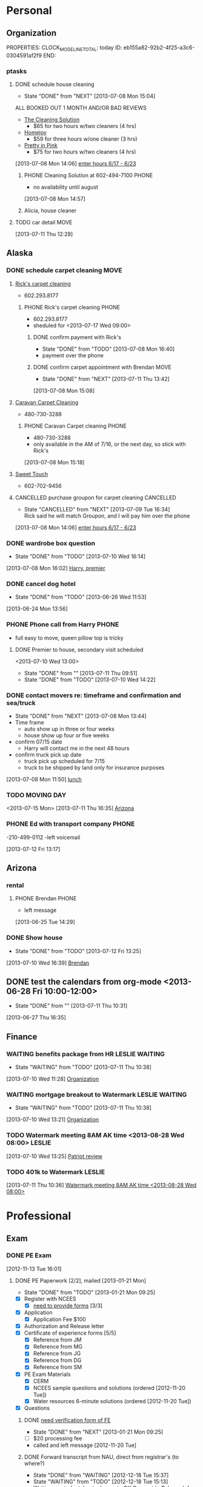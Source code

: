 #+FILETAGS: PERSONAL
* Personal
  :PROPERTIES:
  :ID:       ced09886-7b30-4090-b889-a614ecf35723
  :END:
** Organization
   :LOGBOOK:
   CLOCK: [2013-06-24 Mon 13:56]--[2013-06-24 Mon 14:23] =>  0:27
   CLOCK: [2013-06-24 Mon 13:43]--[2013-06-24 Mon 13:56] =>  0:13
   :END:
   PROPERTIES:
   CLOCK_MODELINE_TOTAL: today
   ID:       eb155a82-92b2-4f25-a3c6-0304591af2f9
   END:
*** ptasks
**** DONE schedule house cleaning
  - State "DONE"       from "NEXT"       [2013-07-08 Mon 15:04]

ALL BOOKED OUT 1 MONTH AND/OR BAD REVIEWS
  - [[http://www.groupon.com/deals/the-cleaning-solution-1][The Cleaning Solution]]
    - $65 for two hours w/two cleaners (4 hrs)
  - [[http://www.groupon.com/deals/homejoy-33][Homejoy]]
    - $59 for three hours w/one cleaner (3 hrs)
  - [[http://www.groupon.com/deals/pretty-in-pink-cleaning-services-3][Pretty in Pink]]
    - $75 for two hours w/two cleaners (4 hrs)
  :LOGBOOK:
  CLOCK: [2013-07-08 Mon 14:58]--[2013-07-08 Mon 15:04] =>  0:06
  CLOCK: [2013-07-08 Mon 14:44]--[2013-07-08 Mon 14:57] =>  0:13
  :END:
  :PROPERTIES:
  :ID:       713db0fb-04bc-4f48-858d-d2596eeae75f
  :END:
[2013-07-08 Mon 14:06]
[[file:~/Dropbox/emacs/git/org/refile.org::*enter%20hours%206/17%20-%206/23][enter hours 6/17 - 6/23]]
***** PHONE Cleaning Solution at 602-494-7100			      :PHONE:
  - no availability until august
  :LOGBOOK:
  CLOCK: [2013-07-08 Mon 14:57]--[2013-07-08 Mon 14:58] =>  0:01
  :END:
[2013-07-08 Mon 14:57]
***** Alicia, house cleaner 
      SCHEDULED: <2013-07-16 Tue 07:00>
      :PROPERTIES:
      :ID:       c545e3cd-7a32-4e2b-82f3-b3c3a173a216
      :END:
**** TODO car detail						       :MOVE:
     SCHEDULED: <2013-07-13 Sat 07:30>
    :LOGBOOK:
  CLOCK: [2013-07-11 Thu 12:28]--[2013-07-11 Thu 12:29] =>  0:01
  :END:
  :PROPERTIES:
  :ID:       ee44ce84-3b09-48b2-aded-a6e9c8ca7b85
  :END:
[2013-07-11 Thu 12:28]

** Alaska
*** DONE schedule carpet cleaning 				       :MOVE:
    :LOGBOOK:
    CLOCK: [2013-07-08 Mon 15:20]--[2013-07-08 Mon 15:26] =>  0:06
    :END:
    :PROPERTIES:
    :ID:       a461a1bd-e2ef-4f0f-b05f-17aaa9779e2a
    :END:
**** [[http://www.groupon.com/deals/rick-s-restoration-and-carpet-cleaning-1][Rick's carpet cleaning]]
      - 602.293.8177
***** PHONE Rick's carpet cleaning				      :PHONE:
      - 602.293.8177
      - sheduled for <2013-07-17 Wed 09:00>
****** DONE confirm payment with Rick's
       - State "DONE"       from "TODO"       [2013-07-08 Mon 16:40]
       - payment over the phone
****** DONE confirm carpet appointment with Brendan		       :MOVE:
       - State "DONE"       from "NEXT"       [2013-07-11 Thu 13:42]
    :LOGBOOK:
    CLOCK: [2013-07-08 Mon 15:08]--[2013-07-08 Mon 15:14] =>  0:06
    :END:
       :PROPERTIES:
       :ID:       34c3d03d-ca36-4298-9ff0-6ef782cd6cc8
       :END:
       [2013-07-08 Mon 15:08]
**** [[http://www.groupon.com/deals/caravan-carpet-cleaning-1][Caravan Carpet Cleaning]]
     - 480-730-3288
***** PHONE Caravan Carpet cleaning				      :PHONE:
  - 480-730-3288
  - only available in the AM of 7/16, or the next day, so stick with Rick's
  :LOGBOOK:
  CLOCK: [2013-07-08 Mon 15:18]--[2013-07-08 Mon 15:20] =>  0:02
  :END:
[2013-07-08 Mon 15:18]
**** [[http://www.groupon.com/deals/sweettouch-carpet-cleaning-1][Sweet Touch]]
     - 602-702-9456

**** CANCELLED purchase groupon for carpet cleaning		  :CANCELLED:
     - State "CANCELLED"  from "NEXT"       [2013-07-09 Tue 16:34] \\
       Rick said he will match Groupon, and I will pay him over the phone
  :LOGBOOK:
  CLOCK: [2013-07-08 Mon 15:14]--[2013-07-08 Mon 15:18] =>  0:04
  CLOCK: [2013-07-08 Mon 15:05]--[2013-07-08 Mon 15:08] =>  0:03
  :END:
     :PROPERTIES:
     :ID:       0a523465-7f16-4a30-a2cd-1c4a3ecf1ee1
     :END:
[2013-07-08 Mon 14:06]
[[file:~/Dropbox/emacs/git/org/refile.org::*enter%20hours%206/17%20-%206/23][enter hours 6/17 - 6/23]]
*** DONE wardrobe box question
    - State "DONE"       from "TODO"       [2013-07-10 Wed 16:14]
    :PROPERTIES:
    :ID:       3da967aa-910e-4ccf-8a82-a0980afeeda0
    :END:
[2013-07-08 Mon 16:02]
[[file:~/Dropbox/emacs/git/org/refile.org::*Harry,%20premier][Harry, premier]]
*** DONE cancel dog hotel
  SCHEDULED: <2013-06-26 Wed>
  - State "DONE"       from "TODO"       [2013-06-26 Wed 11:53]
   :PROPERTIES:
   :ID:       95dd620a-34d3-4f6e-9321-7f7703f2915d
   :END:
[2013-06-24 Mon 13:56]
*** PHONE Phone call from Harry					      :PHONE:
  - full easy to move, queen pillow top is tricky
  :LOGBOOK:
  CLOCK: [2013-07-08 Mon 14:10]--[2013-07-08 Mon 14:39] =>  0:29
  :END:
  :PROPERTIES:
  :ID:       a331d647-11c9-4b1e-b446-95c69dcb2577
  :END:
**** DONE Premier to house, secondary visit scheduled
     <2013-07-10 Wed 13:00>
     - State "DONE"       from ""           [2013-07-11 Thu 09:51]
     - State "DONE"       from "TODO"       [2013-07-10 Wed 14:22]
     :PROPERTIES:
     :ID:       53cebdc2-1829-4603-ae44-412640edaded
     :END:
*** DONE contact movers re: timeframe and confirmation and sea/truck
  - State "DONE"       from "NEXT"       [2013-07-08 Mon 13:44]
  - Time frame
    - auto show up in three or four weeks
    - house show up four or five weeks
  - confirm 07/15 date
    - Harry will contact me in the next 48 hours
  - confirm truck pick up date
    - truck pick up scheduled for 7/15
    - truck to be shipped by land only for insurance purposes
  :LOGBOOK:
  CLOCK: [2013-07-08 Mon 12:29]--[2013-07-08 Mon 13:47] =>  1:18
  CLOCK: [2013-07-08 Mon 11:50]--[2013-07-08 Mon 12:28] =>  0:38
  :END:
  :PROPERTIES:
  :ID:       df3936f8-6ef1-4b57-a840-a8f3cfac5e56
  :END:
[2013-07-08 Mon 11:50]
[[file:~/Dropbox/emacs/git/org/diary.org::*lunch][lunch]]
*** TODO MOVING DAY
  :PROPERTIES:
  :ID:       0ea1ca08-596f-45ca-8ef0-21f0bd00f98d
  :END:
<2013-07-15 Mon>
[2013-07-11 Thu 16:35]
[[file:~/Dropbox/emacs/git/org/todo.org::*Arizona][Arizona]]
*** PHONE Ed with transport company				      :PHONE:
  -210-499-0112
  -left voicemail
  :LOGBOOK:
  CLOCK: [2013-07-12 Fri 13:17]--[2013-07-12 Fri 13:22] =>  0:05
  :END:
[2013-07-12 Fri 13:17]
** Arizona
*** rental
**** PHONE Brendan						      :PHONE:
  - left message
  
[2013-06-25 Tue 14:29]
*** DONE Show house
    SCHEDULED: <2013-07-11 Thu 18:00>
    - State "DONE"       from "TODO"       [2013-07-12 Fri 13:25]
  :LOGBOOK:
  CLOCK: [2013-07-10 Wed 16:39]--[2013-07-10 Wed 16:43] =>  0:04
  :END:
  :PROPERTIES:
  :ID:       87349d1d-ea12-4490-9088-b428ad62dcc3
  :END:
[2013-07-10 Wed 16:39]
[[file:~/Dropbox/emacs/git/org/refile.org::*Brendan][Brendan]]
** DONE test the calendars from org-mode <2013-06-28 Fri 10:00-12:00>
   - State "DONE"       from ""           [2013-07-11 Thu 10:31]
  :LOGBOOK:
  CLOCK: [2013-06-27 Thu 16:35]--[2013-06-27 Thu 16:39] =>  0:04
  :END:
  :PROPERTIES:
  :ID:       73d566cb-2af5-47d7-8621-06e08c2636ea
  :END:
[2013-06-27 Thu 16:35]

** Finance
*** WAITING benefits package from HR			     :LESLIE:WAITING:
    - State "WAITING"    from "TODO"       [2013-07-11 Thu 10:38]
  :LOGBOOK:
  CLOCK: [2013-07-10 Wed 11:28]--[2013-07-10 Wed 13:21] =>  1:53
  :END:
  :PROPERTIES:
  :ID:       1dc927d8-508f-499d-9835-1a11e030c5aa
  :END:
[2013-07-10 Wed 11:28]
[[file:~/Dropbox/emacs/git/org/patriot.org::*Organization][Organization]]
*** WAITING mortgage breakout to Watermark		     :LESLIE:WAITING:
    - State "WAITING"    from "TODO"       [2013-07-11 Thu 10:38]
  :PROPERTIES:
  :ID:       455fc2e4-9777-4d0d-ad7e-0cbafe586d00
  :END:
[2013-07-10 Wed 13:21]
[[file:~/Dropbox/emacs/git/org/patriot.org::*Organization][Organization]]
*** TODO Watermark meeting 8AM AK time <2013-08-28 Wed 08:00>	     :LESLIE:
  :LOGBOOK:
  CLOCK: [2013-07-10 Wed 13:25]--[2013-07-10 Wed 13:28] =>  0:03
  :END:
  :PROPERTIES:
  :ID:       f4d7f7c0-993f-40ca-89fc-924558d17fcd
  :END:
[2013-07-10 Wed 13:25]
[[file:~/Dropbox/emacs/git/org/patriot.org::*Patriot%20review][Patriot review]]
*** TODO 401k to Watermark					     :LESLIE:
  :LOGBOOK:
  CLOCK: [2013-07-11 Thu 10:36]--[2013-07-11 Thu 10:37] =>  0:01
  :END:
    :PROPERTIES:
    :ID:       f002e557-e67e-4562-b516-198241b7e1f6
    :END:
[2013-07-11 Thu 10:36]
[[file:~/Dropbox/emacs/git/org/todo.org::*Watermark%20meeting%208AM%20AK%20time][Watermark meeting 8AM AK time <2013-08-28 Wed 08:00>]]
* Professional
  :PROPERTIES:
  :ID:       78551b61-d0fd-4367-a016-cda3b746fa34
  :END:
** Exam
*** DONE PE Exam
      :LOGBOOK:
   CLOCK: [2013-06-24 Mon 14:23]--[2013-06-24 Mon 16:11] =>  1:48
   CLOCK: [2012-11-27 Tue 13:04]--[2012-11-27 Tue 14:46] =>  1:42
   CLOCK: [2012-11-20 Tue 14:23]--[2012-11-20 Tue 14:27] =>  0:04
   CLOCK: [2012-11-20 Tue 14:20]--[2012-11-20 Tue 14:23] =>  0:03
   CLOCK: [2012-11-20 Tue 11:24]--[2012-11-20 Tue 11:30] =>  0:06
   CLOCK: [2012-11-15 Thu 08:40]--[2012-11-15 Thu 08:56] =>  0:16
   CLOCK: [2012-11-15 Thu 08:31]--[2012-11-15 Thu 08:34] =>  0:03
   CLOCK: [2012-11-14 Wed 14:24]--[2012-11-14 Wed 14:28] =>  0:04
   CLOCK: [2012-11-14 Wed 14:14]--[2012-11-14 Wed 14:16] =>  0:02
   CLOCK: [2012-11-14 Wed 14:07]--[2012-11-14 Wed 14:10] =>  0:03
   CLOCK: [2012-11-14 Wed 14:06]--[2012-11-14 Wed 14:07] =>  0:01
   CLOCK: [2012-11-14 Wed 12:29]--[2012-11-14 Wed 12:30] =>  0:01
   CLOCK: [2012-11-14 Wed 11:43]--[2012-11-14 Wed 11:55] =>  0:12
   CLOCK: [2012-11-14 Wed 10:29]--[2012-11-14 Wed 10:38] =>  0:09
   CLOCK: [2012-11-14 Wed 10:28]--[2012-11-14 Wed 10:29] =>  0:01
   CLOCK: [2012-11-14 Wed 10:10]--[2012-11-14 Wed 10:27] =>  0:17
   CLOCK: [2012-11-13 Tue 16:01]--[2012-11-13 Tue 16:35] =>  0:34
   :END:
    [2012-11-13 Tue 16:01]
**** DONE PE Paperwork [2/2], mailed [2013-01-21 Mon]
     - State "DONE"       from "TODO"       [2013-01-21 Mon 09:25]
     :LOGBOOK:
     CLOCK: [2013-01-18 Fri 16:31]--[2013-01-21 Mon 08:44] => 64:13
     CLOCK: [2012-12-19 Wed 09:25]--[2012-12-19 Wed 09:58] =>  0:33
     CLOCK: [2012-12-18 Tue 15:37]--[2012-12-18 Tue 15:38] =>  0:01
     CLOCK: [2012-12-18 Tue 14:15]--[2012-12-18 Tue 15:35] =>  1:20
     CLOCK: [2012-12-03 Mon 13:25]--[2012-12-03 Mon 13:29] =>  0:04
     CLOCK: [2012-12-03 Mon 12:35]--[2012-12-03 Mon 13:12] =>  0:37
     :END:
     :PROPERTIES:
     :Effort:   4:00
     :END:
     - [X] Register with NCEES
       - [X] [[http://azbtr.gov/forms/engineers.asp][need to provide forms]] [3/3]
	 - [X] Application
	   - [X] Application Fee $100
	 - [X] Authorization and Release letter
	 - [X] Certificate of experience forms [5/5]
	   - [X] Reference from JM
	   - [X] Reference from MG
	   - [X] Reference from JG
	   - [X] Reference from DG
	   - [X] Reference from SM
     - [X] PE Exam Materials
       - [X] CERM
       - [X] NCEES sample questions and solutions (ordered [2012-11-20 Tue])
       - [X] Water resources 6-minute solutions (ordered [2012-11-20 Tue])
     - [X] Questions
***** DONE [[http://vtprofessionals.org/opr1/engineers/][need verification form of FE]]
      - State "DONE"       from "NEXT"       [2013-01-21 Mon 09:25]
      :LOGBOOK:
      CLOCK: [2013-01-21 Mon 08:44]--[2013-01-21 Mon 09:25] =>  0:41
      CLOCK: [2013-01-16 Wed 13:09]--[2013-01-16 Wed 16:39] =>  3:30
      :END:
      - [ ] $20 processing fee
	 - called and left message [2012-11-20 Tue]
***** DONE Forward transcript from NAU, direct from registrar's (to where?)
      - State "DONE"       from "WAITING"    [2012-12-18 Tue 15:37]
      - State "WAITING"    from "TODO"       [2012-12-18 Tue 15:13] \\
       	Waiting on studentclearinghouse to OK Consent to Release Info form

**** Facts and Figures
| Course          | Cost  | Hours instruction |
|-----------------+-------+-------------------|
| PE AM Breadth   | $1655 |                40 |
| PE PM Focus     | $579  |                22 |
|-----------------+-------+-------------------|
| /subtotal/      | $2234 |                62 |
|-----------------+-------+-------------------|
| Exam fee        | $265  |                   |
|-----------------+-------+-------------------|
| FE records fee  | $20   |                   |
| Application fee | $80   |                   |
|-----------------+-------+-------------------|
| /total/         | $2599 |                   |

**** Phone calls
     - Call 928-523-5191 Abramov: MEng not ABET certified [2012-11-15 Thu]
     - Call State Board at (602) 364-4930 [2012-11-13 Tue]
***** DONE [[bbdb:Tanya Salinas][Tanya Salinas]] - Arizona State Board of Technical Registration :PHONE:
     - State "DONE"       from "WAITING"    [2013-01-21 Mon 09:27]
  - State "WAITING"    from "PHONE"      [2012-12-03 Mon 13:25] \\
    waiting on call back to answer Qs
  - particular form for FE request?
  - okay if recommend has no stamp?
  :LOGBOOK:
  CLOCK: [2012-12-03 Mon 13:22]--[2012-12-03 Mon 13:25] =>  0:03
  :END:
[2012-12-03 Mon 13:22]
***** PHONE Loretta Hallet 602-364-4943			    :PHONE:CANCELLED:
- no answer
  :LOGBOOK:
  CLOCK: [2012-11-27 Tue 15:05]--[2012-11-27 Tue 15:24] =>  0:19
  :END:
[2012-11-27 Tue 15:05]
***** PHONE [[bbdb:Tanya Salinas][Tanya Salinas]] - Arizona State Board of Technical Registration re: reference mailing :PHONE:
- no answer
  :LOGBOOK:
  CLOCK: [2012-11-27 Tue 14:46]--[2012-11-27 Tue 15:05] =>  0:19
  :END:
[2012-11-27 Tue 14:46]
***** PHONE [[bbdb:Tanya Salinas][Tanya Salinas]] - Arizona State Board of Technical Registration :PHONE:
re: PE exam reference
  - how long he has known me in his section
  - sealed envelope direct ok; so is sending it back to me
  :LOGBOOK:
  CLOCK: [2012-11-15 Thu 08:34]--[2012-11-15 Thu 08:40] =>  0:06
  :END:
[2012-11-16 Fri 08:34]
***** PHONE Vermont Board of Professional Engineering (802) 828-2191  :PHONE:
  - Terry Gray, left message
  :LOGBOOK:
  CLOCK: [2012-11-14 Wed 14:19]--[2012-11-14 Wed 14:22] =>  0:03
  :END:
[2012-11-14 Wed 14:19]
***** PHONE VT Board of Professional Engineering 802-828-1134	      :PHONE:
  - no answer
  :LOGBOOK:
  CLOCK: [2012-11-14 Wed 14:16]--[2012-11-14 Wed 14:19] =>  0:03
  :END:
[2012-11-14 Wed 14:16]
***** PHONE [[bbdb:Tanya Salinas][Tanya Salinas]] - Arizona State Board of Technical Registration :PHONE:
  - 
  :LOGBOOK:
  CLOCK: [2012-11-14 Wed 14:10]--[2012-11-14 Wed 14:14] =>  0:04
  :END:
[2012-11-14 Wed 14:10]
***** PHONE AZ Board of Tech registration, 602-364-4930		      :PHONE:
  :LOGBOOK:
  CLOCK: [2012-11-14 Wed 10:38]--[2012-11-14 Wed 11:43] =>  1:05
  :END:
[2012-11-14 Wed 10:38]
***** PHONE 602-364-4944					      :PHONE:
- re: PE exam
  :LOGBOOK:
  CLOCK: [2012-11-14 Wed 09:57]--[2012-11-14 Wed 10:07] =>  0:10
  :END:
[2012-11-14 Wed 09:57]
***** PHONE Kara Shangraw | 802 828-1134, Vermont Secretary of State  :PHONE:
  - $20 OPR, Vt Secretary of State, ATTN: , National Life Bldg, North FL2, Montpelier, VT 05620-3402
  :LOGBOOK:
  CLOCK: [2012-12-03 Mon 13:15]--[2012-12-03 Mon 13:22] =>  0:07
  :END:
[2012-12-03 Mon 13:15]
***** PHONE PPI re: review courses				      :PHONE:
  - Laura
  - I'm all signed up
  :LOGBOOK:
  CLOCK: [2012-12-04 Tue 15:09]--[2012-12-04 Tue 15:21] =>  0:12
  :END:
[2012-12-04 Tue 15:09]
***** PHONE NCEES						      :PHONE:
1-877-536-7729
closed at 5pm EST
  :LOGBOOK:
  CLOCK: [2013-06-24 Mon 14:36]--[2013-06-24 Mon 14:37] =>  0:01
  :END:
[2013-06-24 Mon 14:36]
**** register for PE exam
  :LOGBOOK:

  :END:
[2013-06-24 Mon 13:40]

* Appointments
  :LOGBOOK:
  CLOCK: [2012-11-09 Fri 08:17]--[2012-11-09 Fri 08:22] =>  0:05
  :END:
  :PROPERTIES:
  :ID:       7e293478-48dd-49cf-8500-4a11a89105a7
  :END:
PROPERTIES:
CATEGORY: Appt
ARCHIVE:  %s_archive::* Appointments
END:      
** Holidays
PROPERTIES:
Category: Holiday
END:
%%(org-calendar-holiday)
** Some other Appointment
** Denali Health AK trip <2012-12-07 Fri>--<2012-12-12 Wed>
  
** DONE eye appointment
    - State "DONE"       from "NEXT"       [2013-07-08 Mon 13:57]
    - call CostCo at (480) 948-5040, 5, 1
    - 1100 07/09 at 15255 N Hayden Rd, Scottsdale, AZ ‎<2013-07-09 Tue 11:00-12:00>
    - $79 for both glasses and contacts
    :LOGBOOK:
    CLOCK: [2013-07-08 Mon 13:50]--[2013-07-08 Mon 13:57] =>  0:07
    :END:
   :PROPERTIES:
   :ID:       52ba152f-48da-4a68-aeda-82dd8669dabf
   :END:
[2013-06-24 Mon 15:35]
** DONE dinner with Shields
   - State "DONE"       from ""           [2013-07-11 Thu 09:53]
   <2013-07-10 Wed 18:00>
   :PROPERTIES:
   :ID:       f7e0e9b9-8a8a-42ef-9b3c-cfddf313a7ce
   :END:

** DONE dinner with Shields
   - State "DONE"       from ""           [2013-07-11 Thu 09:53]
   <2013-07-15 Mon 18:00>
   :PROPERTIES:
   :ID:       f7e0e9b9-8a8a-42ef-9b3c-cfddf313a7ce
   :END:

** Leslie SD party
  SCHEDULED: <2013-07-20 Sat 18:00>
  :LOGBOOK:
  CLOCK: [2013-07-10 Wed 14:35]--[2013-07-10 Wed 14:36] =>  0:01
  :END:
[2013-07-10 Wed 14:35]
** See Matthew in SF
  SCHEDULED: <2013-07-27 Sat>
   :PROPERTIES:
   :ID:       380fa6d5-57cf-48f2-a3dd-249d6405e5d3
   :END:
[2013-07-10 Wed 14:37]
